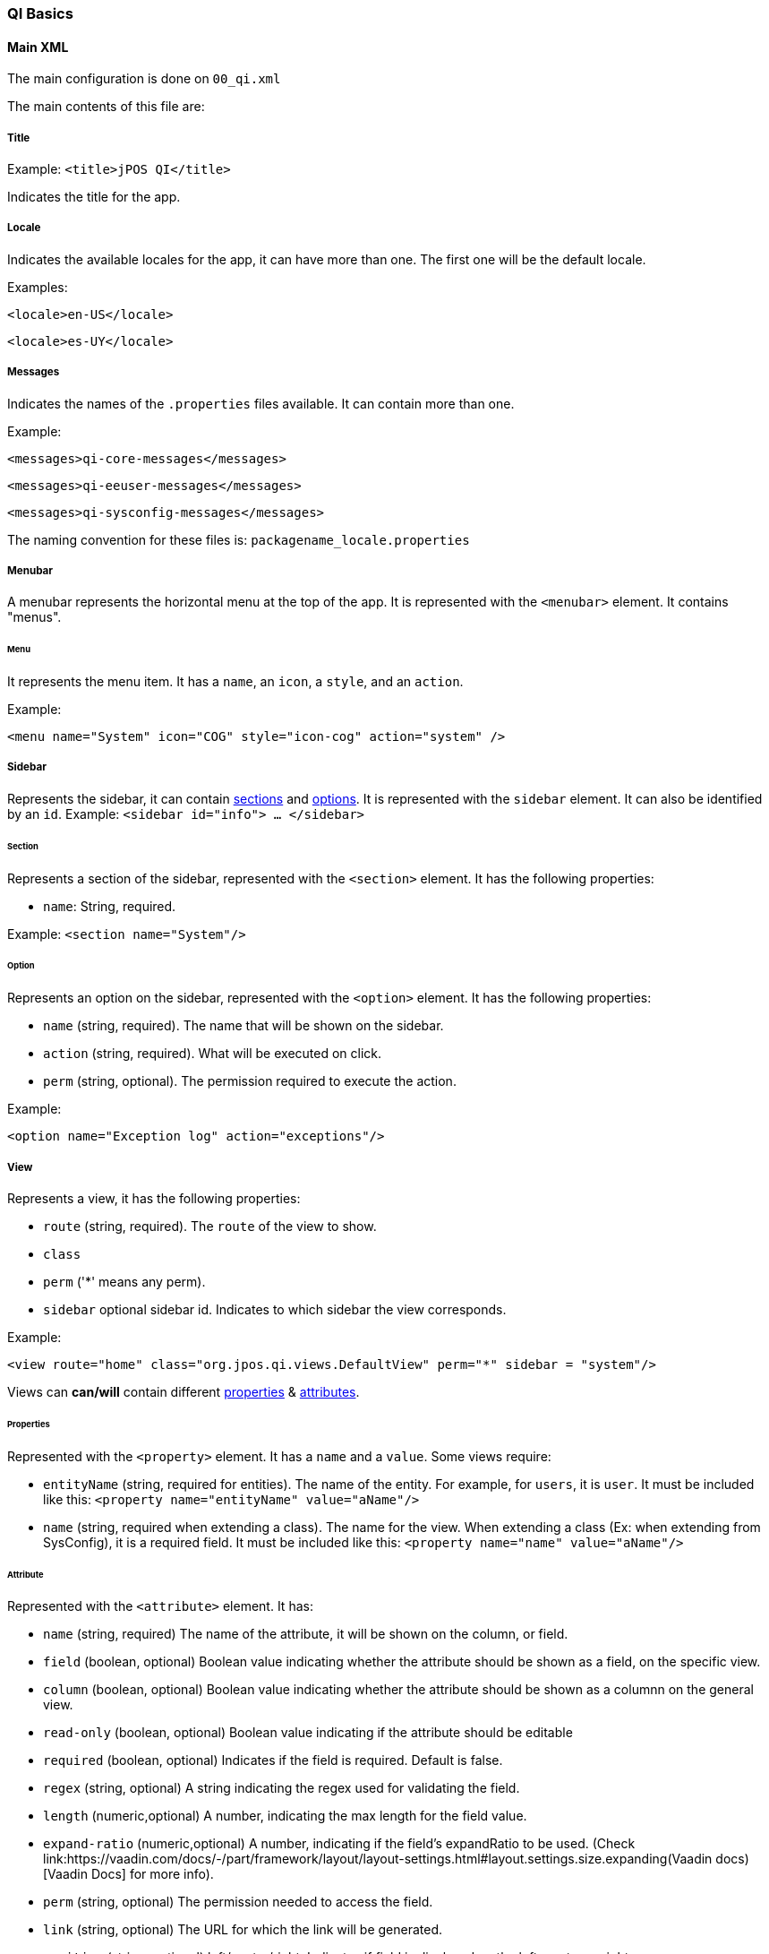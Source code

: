 [[QI]]
=== QI Basics

==== Main XML

The main configuration is done on `00_qi.xml`

The main contents of this file are:

===== Title

Example:
`<title>jPOS QI</title>`

Indicates the title for the app.

===== Locale

Indicates the available locales for the app, it can have more than one.
The first one will be the default locale.

Examples:

`<locale>en-US</locale>`

`<locale>es-UY</locale>`


===== Messages
Indicates the names of the `.properties` files available. It can contain more than one.

Example:

	<messages>qi-core-messages</messages>

 	<messages>qi-eeuser-messages</messages>

 	<messages>qi-sysconfig-messages</messages>

The naming convention for these files is: `packagename_locale.properties`


===== Menubar

A menubar represents the horizontal menu at the top of the app.
It is represented with the `<menubar>` element.
It contains "menus".

====== Menu
It represents the menu item.
It has a `name`, an `icon`, a `style`, and an `action`.

Example:

`<menu name="System" icon="COG" style="icon-cog" action="system" />`

===== Sidebar

Represents the sidebar, it can contain <<Section,sections>> and <<Option,options>>.
It is represented with the `sidebar` element.
It can also be identified by an `id`. Example: `<sidebar id="info"> ... </sidebar>`

====== Section

Represents a section of the sidebar, represented with the `<section>` element. It has the following properties:

* `name`: String, required.


Example: `<section name="System"/>`

====== Option

Represents an option on the sidebar, represented with the `<option>` element. It has the following properties:

* `name` (string, required).  The name that will be shown on the sidebar.

* `action` (string, required). What will be executed on click.

* `perm` (string, optional). The permission required to execute the action.

Example:

`<option name="Exception log" action="exceptions"/>`



===== View

Represents a view, it has the following properties:

* `route` (string, required). The `route` of the view to show.
* `class`
* `perm` ('*' means any perm).
* `sidebar` optional sidebar id. Indicates to which sidebar the view corresponds.

Example:

`<view route="home" class="org.jpos.qi.views.DefaultView" perm="*" sidebar = "system"/>`

Views can **can/will** contain different <<Properties,properties>> & <<Attribute,attributes>>.

====== Properties

Represented with the `<property>` element. It has a `name` and a `value`.
Some views require:

* `entityName` (string, required for entities). The name of the entity. For example, for `users`, it is `user`.  It must be included like this: `<property name="entityName" value="aName"/>`

* `name` (string, required when extending a class). The name for the view. When extending a class (Ex: when extending from SysConfig), it is a required field. 	It must be included like this: `<property name="name" value="aName"/>`

====== Attribute

Represented with the `<attribute>` element.
It has:

* `name` (string, required) The name of the attribute, it will be shown on the column, or field.

* `field` (boolean, optional) Boolean value indicating whether the attribute should be shown as a field, on the specific view.

* `column` (boolean, optional) Boolean value indicating whether the attribute should be shown as a columnn on the general view.

* `read-only` (boolean, optional) Boolean value indicating if the attribute should be editable

* `required` (boolean, optional) Indicates if the field is required. Default is false.

* `regex` (string, optional) A string indicating the regex used for validating the field.

* `length` (numeric,optional) A number, indicating the max length for the field value.

* `expand-ratio` (numeric,optional) A number, indicating if the field's expandRatio to be used. (Check link:https://vaadin.com/docs/-/part/framework/layout/layout-settings.html#layout.settings.size.expanding(Vaadin docs)[Vaadin Docs] for more info).

* `perm` (string, optional) The permission needed to access the field.

* `link` (string, optional) The URL for which the link will be generated.

* `position` (string, optional) left/center/right: Indicates if field is displayed on the left, center or right

Example:


====== Different classes of views  - TabView

If the view has a class of type `TabView`. It can contain views within the `<view>` elements. This views accept an additional property:

* `caption` Indicates the caption for the tab.


==== QI Permissions

* _sysadmin_ : Needed to access `/roles`, `/permissions` and roles field in `/users`.
* _login_ : Needed to login to **QI** and access `/about`, `/memory`, `/log`.
* _sysconfig_ : Needed to access `/sysconfig`.
* _users.write_: Needed to access `/users`.
* _accounting_: Needed to access `/accounts` and `/transactions`.

